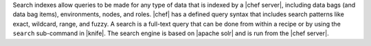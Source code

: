 .. The contents of this file are included in multiple topics.
.. This file should not be changed in a way that hinders its ability to appear in multiple documentation sets.

Search indexes allow queries to be made for any type of data that is indexed by a |chef server|, including data bags (and data bag items), environments, nodes, and roles. |chef| has a defined query syntax that includes search patterns like exact, wildcard, range, and fuzzy. A search is a full-text query that can be done from within a recipe or by using the ``search`` sub-command in |knife|. The search engine is based on |apache solr| and is run from the |chef server|.